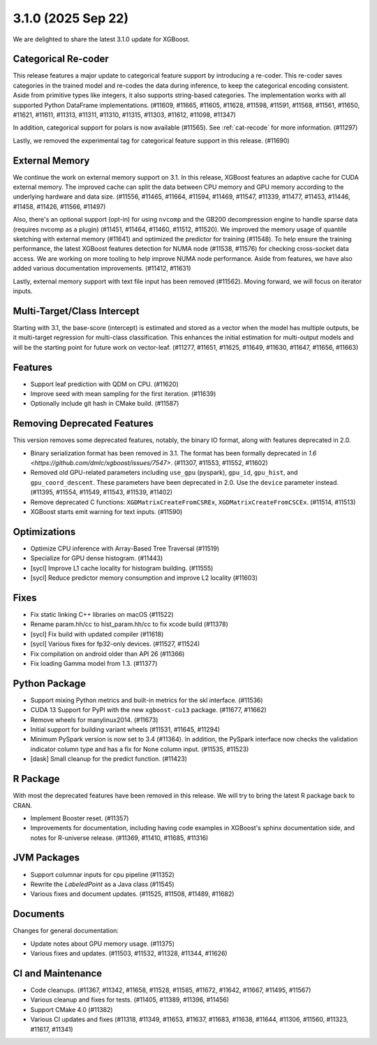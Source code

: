 ###################
3.1.0 (2025 Sep 22)
###################

We are delighted to share the latest 3.1.0 update for XGBoost.

********************
Categorical Re-coder
********************

This release features a major update to categorical feature support by introducing a
re-coder. This re-coder saves categories in the trained model and re-codes the data during
inference, to keep the categorical encoding consistent. Aside from primitive types like
integers, it also supports string-based categories. The implementation works with all
supported Python DataFrame implementations. (#11609, #11665, #11605, #11628, #11598,
#11591, #11568, #11561, #11650, #11621, #11611, #11313, #11311, #11310, #11315, #11303,
#11612, #11098, #11347)

In addition, categorical support for polars is now available (#11565). See
:ref:`cat-recode` for more information. (#11297)

Lastly, we removed the experimental tag for categorical feature support in this
release. (#11690)

***************
External Memory
***************

We continue the work on external memory support on 3.1. In this release, XGBoost features
an adaptive cache for CUDA external memory. The improved cache can split the data between
CPU memory and GPU memory according to the underlying hardware and data size. (#11556,
#11465, #11664, #11594, #11469, #11547, #11339, #11477, #11453, #11446, #11458, #11426,
#11566, #11497)

Also, there's an optional support (opt-in) for using ``nvcomp`` and the GB200
decompression engine to handle sparse data (requires nvcomp as a plugin) (#11451, #11464,
#11460, #11512, #11520). We improved the memory usage of quantile sketching with external
memory (#11641) and optimized the predictor for training (#11548). To help ensure the
training performance, the latest XGBoost features detection for NUMA node (#11538, #11576)
for checking cross-socket data access. We are working on more tooling to help improve NUMA
node performance. Aside from features, we have also added various documentation
improvements. (#11412, #11631)

Lastly, external memory support with text file input has been removed (#11562). Moving
forward, we will focus on iterator inputs.


****************************
Multi-Target/Class Intercept
****************************

Starting with 3.1, the base-score (intercept) is estimated and stored as a vector when the
model has multiple outputs, be it multi-target regression for multi-class
classification. This enhances the initial estimation for multi-output models and will be
the starting point for future work on vector-leaf. (#11277, #11651, #11625, #11649,
#11630, #11647, #11656, #11663)

********
Features
********

- Support leaf prediction with QDM on CPU. (#11620)
- Improve seed with mean sampling for the first iteration. (#11639)
- Optionally include git hash in CMake build. (#11587)

****************************
Removing Deprecated Features
****************************

This version removes some deprecated features, notably, the binary IO format, along with
features deprecated in 2.0.

- Binary serialization format has been removed in 3.1. The format has been formally
  deprecated in `1.6 <https://github.com/dmlc/xgboost/issues/7547>`. (#11307, #11553,
  #11552, #11602)

- Removed old GPU-related parameters including ``use_gpu`` (pyspark), ``gpu_id``,
  ``gpu_hist``, and ``gpu_coord_descent``. These parameters have been deprecated in
  2.0. Use the ``device`` parameter instead. (#11395, #11554, #11549, #11543, #11539,
  #11402)

- Remove deprecated C functions: ``XGDMatrixCreateFromCSREx``,
  ``XGDMatrixCreateFromCSCEx``. (#11514, #11513)

- XGBoost starts emit warning for text inputs. (#11590)


*************
Optimizations
*************

- Optimize CPU inference with Array-Based Tree Traversal (#11519)
- Specialize for GPU dense histogram. (#11443)
- [sycl] Improve L1 cache locality for histogram building. (#11555)
- [sycl] Reduce predictor memory consumption and improve L2 locality (#11603)

*****
Fixes
*****

- Fix static linking C++ libraries on macOS (#11522)
- Rename param.hh/cc to hist_param.hh/cc to fix xcode build (#11378)
- [sycl] Fix build with updated compiler (#11618)
- [sycl] Various fixes for fp32-only devices. (#11527, #11524)
- Fix compilation on android older than API 26 (#11366)
- Fix loading Gamma model from 1.3. (#11377)

**************
Python Package
**************

- Support mixing Python metrics and built-in metrics for the skl interface. (#11536)
- CUDA 13 Support for PyPI with the new ``xgboost-cu13`` package. (#11677, #11662)
- Remove wheels for manylinux2014. (#11673)
- Initial support for building variant wheels (#11531, #11645, #11294)
- Minimum PySpark version is now set to 3.4 (#11364). In addition, the PySpark interface
  now checks the validation indicator column type and has a fix for None column
  input. (#11535, #11523)
- [dask] Small cleanup for the predict function. (#11423)

*********
R Package
*********

With most the deprecated features have been removed in this release. We will try to bring
the latest R package back to CRAN.

- Implement Booster reset. (#11357)
- Improvements for documentation, including having code examples in XGBoost's sphinx
  documentation side, and notes for R-universe release. (#11369, #11410, #11685, #11316)

************
JVM Packages
************

- Support columnar inputs for cpu pipeline (#11352)
- Rewrite the `LabeledPoint` as a Java class (#11545)
- Various fixes and document updates. (#11525, #11508, #11489, #11682)

*********
Documents
*********

Changes for general documentation:

- Update notes about GPU memory usage. (#11375)
- Various fixes and updates. (#11503, #11532, #11328, #11344, #11626)


******************
CI and Maintenance
******************

- Code cleanups. (#11367, #11342, #11658, #11528, #11585, #11672, #11642, #11667, #11495,
  #11567)
- Various cleanup and fixes for tests. (#11405, #11389, #11396, #11456)
- Support CMake 4.0 (#11382)
- Various CI updates and fixes (#11318, #11349, #11653, #11637, #11683, #11638, #11644,
  #11306, #11560, #11323, #11617, #11341)